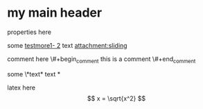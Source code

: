 * my main header
properties here
:properties:
:id: hello
:end:


#+mykeyword: value
some [[mylink1-2:here1][testmore1- 2]] text
[[attachment:sliding.gif]]
[[attachment:sliding]]

comment here
\#+begin_comment
this is a comment
\#+end_comment

some \*text*
text *

latex here
\[ x = \sqrt{x^2} \]